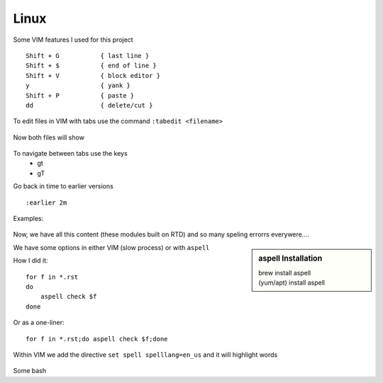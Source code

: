 Linux
======

Some VIM features I used for this project

::

    Shift + G           { last line }
    Shift + $           { end of line }
    Shift + V           { block editor }
    y                   { yank }
    Shift + P           { paste }
    dd                  { delete/cut }

To edit files in VIM with tabs use the command  ``:tabedit <filename>``

.. figure:: imgs/tabedit1.png
   :scale: 50%
   :align: center
.. centered:: Fig 1

Now both files will show

.. figure:: imgs/tabedit2.png
   :scale: 50%
   :align: center
.. centered:: Fig 2
To navigate between tabs use the keys
 * gt
 * gT

Go back in time to earlier versions

::

    :earlier 2m

Examples:

.. figure:: imgs/time1.png
   :scale: 50%
   :align: center
.. centered:: Fig 3

.. figure:: imgs/time2.png
   :scale: 50%
   :align: center
.. centered:: Fig 4

.. figure:: imgs/time3.png
   :scale: 50%
   :align: center
.. centered:: Fig 5

Now, we have all this content (these modules built on RTD) and so many speling errorrs everywere....

.. sidebar:: aspell Installation

   | brew install aspell
   | (yum/apt) install aspell

We have some options in either VIM (slow process) or with ``aspell``

How I did it:: 

    for f in *.rst
    do
        aspell check $f
    done

Or as a one-liner::

    for f in *.rst;do aspell check $f;done


Within VIM we add the directive ``set spell spelllang=en_us`` and it will highlight words

.. figure:: imgs/vim_spell.png
   :scale: 50%
   :align: center
.. centered:: Fig 6

Some bash

.. code-block:: sh 
   mkdir dir